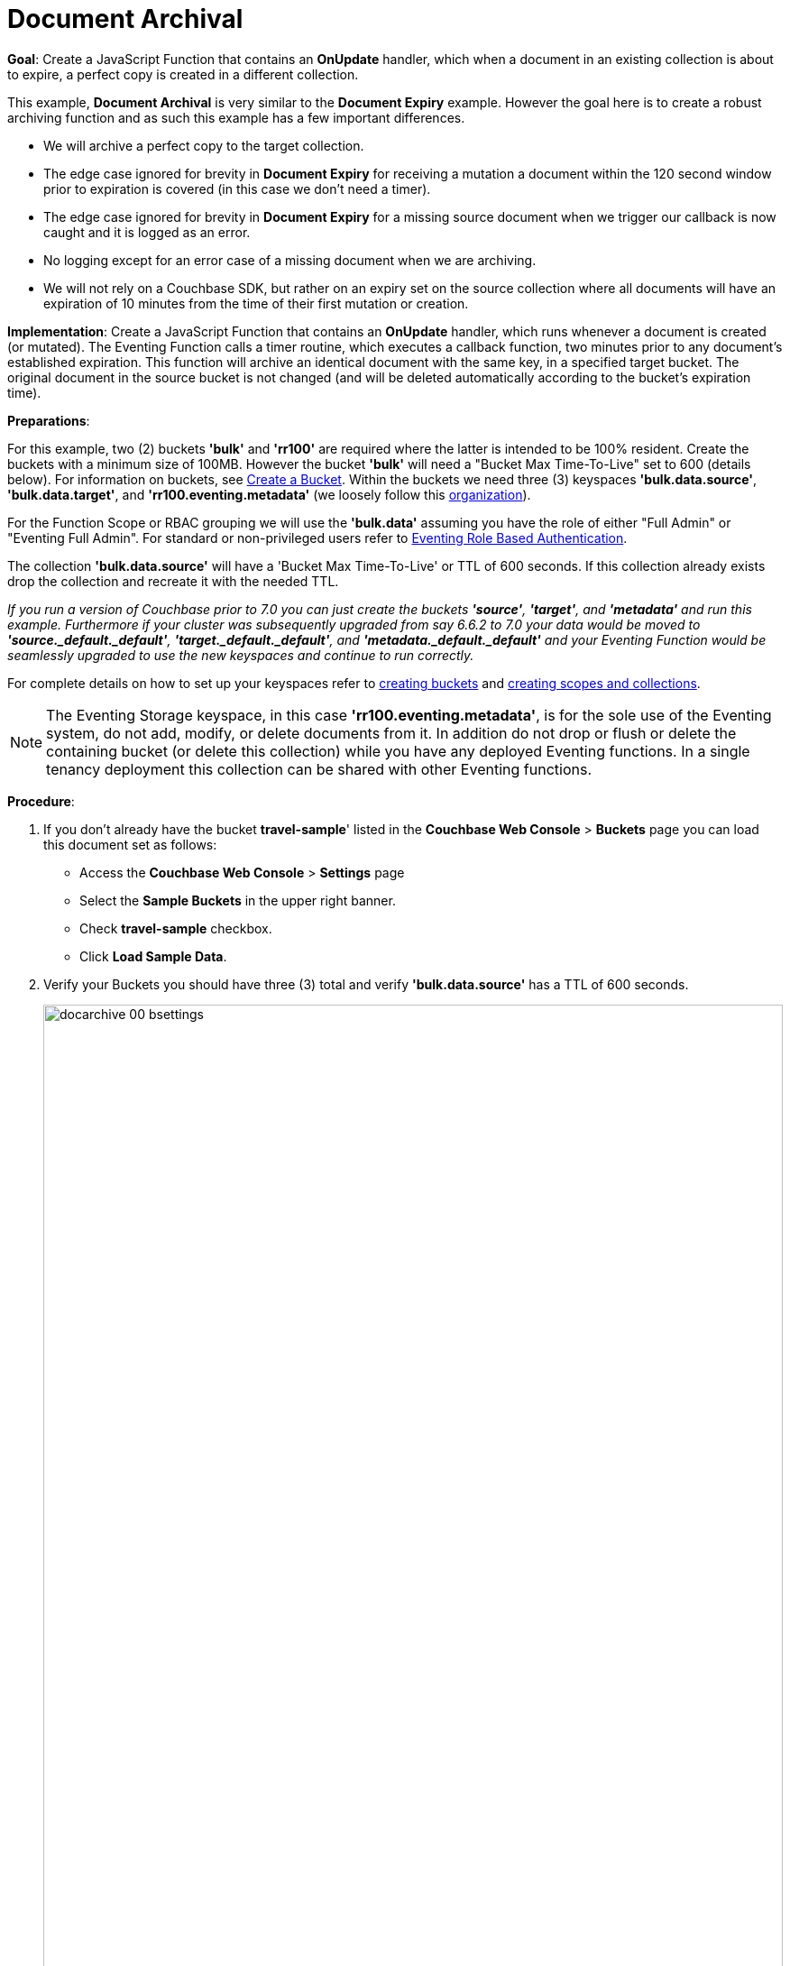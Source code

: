 = Document Archival
:description: pass:q[Create a JavaScript Function that contains an *OnUpdate* handler, which when a document in an existing collection is about to expire, a perfect copy is created in a different collection.]
:page-edition: Enterprise Edition
:tabs:

*Goal*: {description}

This example, *Document Archival* is very similar to the *Document Expiry* example.  However the goal here is to 
create a robust archiving function and as such this example has a few  important differences.

* We will archive a perfect copy to the target collection.
* The edge case ignored for brevity in *Document Expiry* for receiving a mutation a document within 
  the 120 second window prior to expiration is covered (in this case we don't need a timer).  
* The edge case ignored for brevity in *Document Expiry* for a missing source document when we 
  trigger our callback is now caught and it is logged as an error.
* No logging except for an error case of a missing document when we are archiving.
* We will not rely on a Couchbase SDK, but rather on an expiry set on the source collection where all documents 
  will have an expiration of 10 minutes from the time of their first mutation or creation.

*Implementation*: Create a JavaScript Function that contains an *OnUpdate* handler, which runs whenever a document is created (or mutated). The Eventing Function calls a timer routine, which executes a callback function, two minutes prior to any document’s established expiration. This function will archive an identical document with the same key, in a specified target bucket. The original document in the source bucket is not changed (and will be deleted automatically according to the bucket’s expiration time).

*Preparations*:

For this example, two (2) buckets *'bulk'* and *'rr100'* are required where the latter is intended to be 100% resident.  
Create the buckets with a minimum size of 100MB. However the bucket *'bulk'* will need a "Bucket Max Time-To-Live" set to 600 (details below).
For information on buckets, see xref:manage:manage-buckets/create-bucket.adoc[Create a Bucket].
Within the buckets we need three (3) keyspaces *'bulk.data.source'*, *'bulk.data.target'*, and *'rr100.eventing.metadata'* 
(we loosely follow this xref:eventing-buckets-to-collections.adoc#single-tenancy[organization]).

For the Function Scope or RBAC grouping we will use the *'bulk.data'* assuming you have the role of either "Full Admin" or "Eventing Full Admin". For standard or non-privileged users refer to xref:eventing-roll-based-authentication.adoc[Eventing Role Based Authentication].

The collection *'bulk.data.source'* will have a 'Bucket Max Time-To-Live' or TTL of 600 seconds.  
If this collection already exists drop the collection and recreate it with the needed TTL.

_If you run a version of Couchbase prior to 7.0 you can just create the buckets *'source'*, *'target'*, and *'metadata'* and run this example.  Furthermore if your cluster was subsequently upgraded from say 6.6.2 to 7.0 your data would be moved to *'source._default._default'*, *'target._default._default'*, and *'metadata._default._default'* and your Eventing Function would be seamlessly upgraded to use the new keyspaces and continue to run correctly._

// TODO7X - need to check/fix this (buckets, scopes, collections)
For complete details on how to set up your keyspaces refer to xref:manage:manage-buckets/create-bucket.adoc[creating buckets] and 
xref:manage:manage-scopes-and-collections/manage-scopes-and-collections.adoc[creating scopes and collections].  

NOTE: The Eventing Storage keyspace, in this case *'rr100.eventing.metadata'*, is for the sole use of the Eventing system, do not add, modify, or delete documents from it.  In addition do not drop or flush or delete the containing bucket (or delete this collection) while you have any deployed Eventing functions. In a single tenancy deployment this collection can be shared with other Eventing functions.

*Procedure*:

. If you don’t already have the bucket *travel-sample*' listed in the *Couchbase Web Console* > *Buckets* page you can load this document set as follows:
** Access the *Couchbase Web Console* > *Settings* page
** Select the *Sample Buckets* in the upper right banner. 
** Check *travel-sample* checkbox.
** Click *Load Sample Data*.

. Verify your Buckets you should have three (3) total and verify *'bulk.data.source'* has a TTL of 600 seconds.
+
image::docarchive_00_bsettings.png[,100%]
** Click *Scopes & Collections* on the left, Click the scope *data* on the right to expand it to show the collections.
When you created the collection *'bulk.data.source'* it should have had a 'Bucket Max Time-To-Live' or TTL of 600 seconds.  
If you didn't then drop the collection and recreate it with the needed TTL of 600.
+
image::docarchive_01_bsettings.png[,100%]

. From the *Couchbase Web Console* > *Eventing* page, click *ADD FUNCTION*, to add a new Function.
The *ADD FUNCTION* dialog appears.
. In the *ADD FUNCTION* dialog, for individual Function elements provide the below information:
 ** For the *Function Scope* drop-down, select *'bulk.data'* as the RBAC grouping.
 ** For the *Listen To Location* drop-down, select *bulk*, *data*, *source* as the keyspace.
 ** For the *Eventing Storage* drop-down, select *rr100*, *eventing*, *metadata* as the keyspace.
 ** Enter *archive_before_expiry* as the name of the Function you are creating in the *Function Name* text-box.
 ** Leave the "Deployment Feed Boundary" as Everything.
 ** [Optional Step] Enter text *Function that archives all documents in a collection from a collection in a bucket with a TTL set*, in the *Description* text-box.
 ** For the *Settings* option, use the default values.
 ** For the *Bindings* option, add two bindings.
 *** For the first binding, select "bucket alias", specify *src* as the "alias name" of the collection, 
 select *bulk*, *data*, *source* as the associated keyspace, and select "read only" for the access mode.
 *** For the second binding, select "bucket alias", specify *tgt* as the "alias name" of the collection, 
 select *bulk*, *data*, *target* as the associated keyspace, and select "read and write" for the access mode.
 ** After configuring your settings the *ADD FUNCTION* dialog should look like this:
+
image::docarchive_01_fsettings.png[,484]
** After providing all the required information in the *ADD FUNCTION* dialog, click *Next: Add Code*.
The *archive_before_expiry* dialog appears.

. The *archive_before_expiry* dialog initially contains a placeholder code block.
You will substitute your actual *archive_before_expiry code* in this block.
+
image::docarchive_02_editor_with_default.png[,100%]
** Copy the following Function, and paste it in the placeholder code block of *archive_before_expiry* dialog.
+
[source,javascript]
----
function OnUpdate(doc, meta) {
    // Only process for those documents that have a non-zero TTL
    if (meta.expiration == 0 ) return;
    // Note JavaScript Data() is in ms. and meta.expiration is in sec.
    if (new Date().getTime()/1000 > (meta.expiration - 120)) {
        // We are within 120 seconds of expiry just copy it now
        // create a new document with the same ID but in the target collection
        // log('OnUpdate: copy src to tgt for DocId:', meta.id);        
        tgt[meta.id] = doc;
    } else {
        // Compute 120 seconds prior from the TTL, note JavaScript Date() takes ms.
        var twoMinsPrior = new Date((meta.expiration - 120) * 1000);
        // Create a timer with a context to run in the future 120 before the expiry
        // log('OnUpdate: create Timer '+meta.expiration+' - 120, for  DocId:',  meta.id);
        createTimer(DocTimerCallback, twoMinsPrior , meta.id, meta.id);
    }
}
function DocTimerCallback(context) {
    // context is just our key to the document that will expire in 120 sec.
    var doc = src[context]; 
    if (doc) {
        // create a new document with the same ID but in the target collection
        // log('DocTimerCallback: copy src to tgt for DocId:', context);
        tgt[context] = doc;
    } else {
        log('DocTimerCallback: issue missing value for DocId:', context);
    }
}
----
+
After pasting, the screen appears as displayed below:
+
image::docarchive_03_editor_with_code.png[,100%]
** Click *Save and Return*.

. From the *Eventing* screen, click the *archive_before_expiry* function to select it, then click *Deploy*.
+
image::docarchive_03a_deploy.png[,100%]
+
** In the *Confirm Deploy Function* Click *Deploy Function*.

. The Eventing function is deployed and starts running within a few seconds. From this point, the defined Function is executed on all existing documents and on subsequent mutations.

. From the *Couchbase Web Console* > *Query* page we will seed some data :
** We use the NIQL Query Editor locate a large set of data in `travel-sample`
+
[source,N1QL]
----
SELECT COUNT(*) FROM `travel-sample`.`_default`.`_default` where type = 'airport'
----

** We use the NIQL Query Editor to insert 1,968 items from `travel-sample`.`_default`.`_default` of type = "airport" into our `bulk`.`data`.`source` collection.
+
[source,N1QL]
----
INSERT INTO `bulk`.`data`.`source`(KEY _k, VALUE _v)
    SELECT META().id _k, _v FROM `travel-sample`.`_default`.`_default` _v WHERE type="airport";
----

. Now switch to the access the *Couchbase Web Console* > *Eventing* page. Expand the function *archive_before_expiry* and not the count under successes (1,968)
+
image::docarchive_cnta.png[,100%]

. Now switch to the access the *Couchbase Web Console* > *Buckets* page. The Buckets in the UI the `rr100`.`eventing`.`metadata` 
collection will have 1280 documents related to the Eventing function and an additional 2 x 1,968 (ctx+alm) + 256 (root) additional documents related to the active timers.
The key thing is that you should see 1,968 documents in the `bulk`.`data`.`source` collection (inserted via our N1QL query).
+
image::docarchive_04_buckets.png[,100%]

. Now wait a bit over eight (8) minutes, look at the Buckets in the UI again you will see 1,968 documents in the 'source' bucket 
and 1,968 documents in the 'target bucket'.
+
image::docarchive_05_buckets.png[,100%]
+
The details under Bucket "bulk" scope "data" show that we have archived the 1,968 documents from the "source" collection to the "target" collection:
+
image::docarchive_07_preexpired.png[,100%]

. Now switch to the access the *Couchbase Web Console* > *Eventing* page. Expand the function *archive_before_expiry* and not the count under successes (3,936)
+
image::docarchive_cntb.png[,100%]

. Wait a few more minutes (a bit more than two minutes) past the 120 second window, then check the documents within the 
 `bulk`.`data`.`source` collection, you will find that none of the documents will be accessible as they have expired due to the enclosing bucket's defined TTL. 
+
NOTE: If you don’t actually try to access the documents in the `bulk`.`data`.`source` collection the UI may still indicate they still exist until the expiry pager removes the tombstone for the deleted or expired documents (or an attempt to access them is made).
+
image::docarchive_06_buckets.png[,100%]
+
The details under Bucket "bulk" scope "data" show that the 1,968 archived documents remain in the "target" collection but the original documents in the "source" collection have expired:
+
image::docarchive_08_expired.png[,100%]

*Cleanup*:

Go to the Eventing portion of the UI and undeploy the Function *archive_before_expiry*, this will remove the 1280 documents for each function from the 'rr100.eventing.metadata' collection (in the Bucket view of the UI). Remember you may only delete the 'rr100.eventing.metadata' keyspace if there are no deployed Eventing Functions.  The collection *'bulk.data.source'* has a 'Bucket Max Time-To-Live' or TTL of 600 seconds so drop this collection to prevent issues running other examples.

Now flush the 'bulk' bucket if you plan to run other examples (you may need to Edit the bucket 'bulk' and enable the flush capability).


